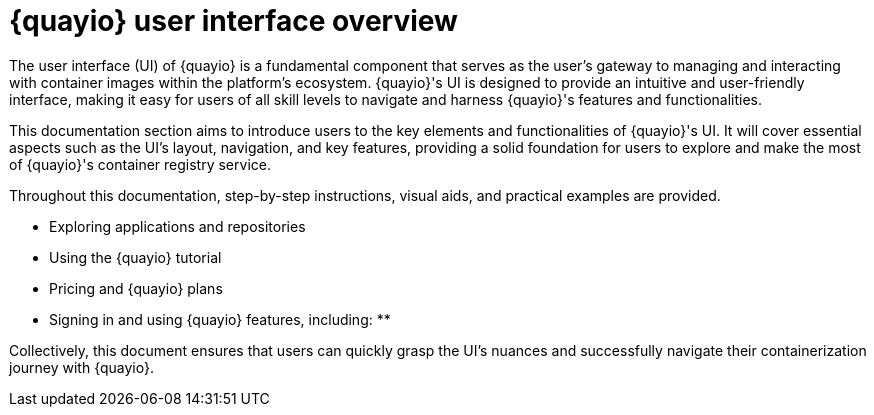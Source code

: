 :_content-type: CONCEPT
[id="quayio-ui-overview"]
= {quayio} user interface overview

The user interface (UI) of {quayio} is a fundamental component that serves as the user's gateway to managing and interacting with container images within the platform's ecosystem. {quayio}'s UI is designed to provide an intuitive and user-friendly interface, making it easy for users of all skill levels to navigate and harness {quayio}'s features and functionalities.

This documentation section aims to introduce users to the key elements and functionalities of {quayio}'s UI. It will cover essential aspects such as the UI's layout, navigation, and key features, providing a solid foundation for users to explore and make the most of {quayio}'s container registry service.

Throughout this documentation, step-by-step instructions, visual aids, and practical examples are provided. 

* Exploring applications and repositories 
* Using the {quayio} tutorial
* Pricing and {quayio} plans 
* Signing in and using {quayio} features, including: 
** 

Collectively, this document ensures that users can quickly grasp the UI's nuances and successfully navigate their containerization journey with {quayio}.
